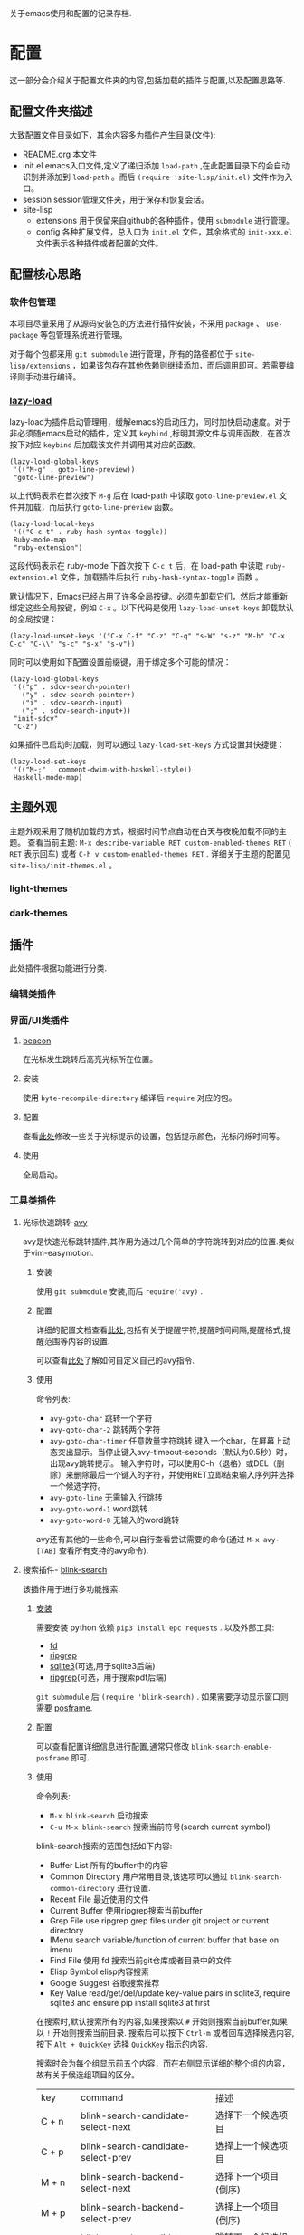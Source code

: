 #+STARTUP: content
#+macro: pagebreak @@html:<hr />@@
关于emacs使用和配置的记录存档.
* 配置
这一部分会介绍关于配置文件夹的内容,包括加载的插件与配置,以及配置思路等.
** 配置文件夹描述
大致配置文件目录如下，其余内容多为插件产生目录(文件):
- README.org
  本文件
- init.el
  emacs入口文件,定义了递归添加 ~load-path~ ,在此配置目录下的会自动识别并添加到 ~load-path~ 。而后 ~(require 'site-lisp/init.el)~ 文件作为入口。
- session
  session管理文件夹，用于保存和恢复会话。
- site-lisp
  - extensions
    用于保留来自github的各种插件，使用 ~submodule~ 进行管理。
  - config
    各种扩展文件，总入口为 ~init.el~ 文件，其余格式的 ~init-xxx.el~ 文件表示各种插件或者配置的文件。
** 配置核心思路
*** 软件包管理
本项目尽量采用了从源码安装包的方法进行插件安装，不采用 ~package~ 、 ~use-package~ 等包管理系统进行管理。

对于每个包都采用 ~git submodule~ 进行管理，所有的路径都位于 ~site-lisp/extensions~ ，如果该包存在其他依赖则继续添加，而后调用即可。若需要编译则手动进行编译。
*** [[https://github.com/manateelazycat/lazy-load][lazy-load]]

lazy-load为插件启动管理用，缓解emacs的启动压力，同时加快启动速度。对于非必须随emacs启动的插件，定义其 ~keybind~ ,标明其源文件与调用函数，在首次按下对应 ~keybind~ 后加载该文件并调用其对应的函数。

#+begin_src elisp
(lazy-load-global-keys
 '(("M-g" . goto-line-preview))
 "goto-line-preview")
#+end_src
以上代码表示在首次按下 ~M-g~ 后在 load-path 中读取 ~goto-line-preview.el~ 文件并加载，而后执行 ~goto-line-preview~ 函数。


#+begin_src elisp
(lazy-load-local-keys
 '(("C-c t" . ruby-hash-syntax-toggle))
 Ruby-mode-map
 "ruby-extension")
#+end_src
这段代码表示在 ruby-mode 下首次按下 ~C-c t~ 后，在 load-path 中读取 ~ruby-extension.el~ 文件，加载插件后执行 ~ruby-hash-syntax-toggle~ 函数 。


默认情况下，Emacs已经占用了许多全局按键。必须先卸载它们，然后才能重新绑定这些全局按键，例如 ~C-x~ 。以下代码是使用 ~lazy-load-unset-keys~ 卸载默认的全局按键：
#+begin_src elisp
(lazy-load-unset-keys '("C-x C-f" "C-z" "C-q" "s-W" "s-z" "M-h" "C-x C-c" "C-\\" "s-c" "s-x" "s-v"))
#+end_src


同时可以使用如下配置设置前缀键，用于绑定多个可能的情况：
#+begin_src elisp
(lazy-load-global-keys
 '(("p" . sdcv-search-pointer)
   ("y" . sdcv-search-pointer+)
   ("i" . sdcv-search-input)
   (";" . sdcv-search-input+))
 "init-sdcv"
 "C-z")
#+end_src


如果插件已启动时加载，则可以通过 ~lazy-load-set-keys~ 方式设置其快捷键：
#+begin_src
(lazy-load-set-keys
 '(("M-;" . comment-dwim-with-haskell-style))
 Haskell-mode-map)
#+end_src

** 主题外观
主题外观采用了随机加载的方式，根据时间节点自动在白天与夜晚加载不同的主题。
查看当前主题: ~M-x describe-variable RET custom-enabled-themes RET~ ( ~RET~ 表示回车)
或者 ~C-h v custom-enabled-themes RET~ .
详细关于主题的配置见 ~site-lisp/init-themes.el~ 。
*** light-themes
*** dark-themes
** 插件
此处插件根据功能进行分类.
*** 编辑类插件

*** 界面/UI类插件
**** [[https://github.com/Malabarba/beacon.git][beacon]]
在光标发生跳转后高亮光标所在位置。
**** 安装
使用 ~byte-recompile-directory~ 编译后 ~require~ 对应的包。
**** 配置
查看[[https://github.com/Malabarba/beacon#customizations][此处]]修改一些关于光标提示的设置，包括提示颜色，光标闪烁时间等。
**** 使用
全局启动。
*** 工具类插件
**** 光标快速跳转-[[https://github.com/abo-abo/avy][avy]]
avy是快速光标跳转插件,其作用为通过几个简单的字符跳转到对应的位置.类似于vim-easymotion.
***** 安装
使用 ~git submodule~ 安装,而后 ~require('avy)~ .
***** 配置
详细的配置文档查看[[https://github.com/abo-abo/avy/wiki/defcustom][此处]],包括有关于提醒字符,提醒时间间隔,提醒格式,提醒范围等内容的设置.

可以查看[[https://github.com/abo-abo/avy/wiki/custom-commands][此处]]了解如何自定义自己的avy指令.
***** 使用
命令列表:
- ~avy-goto-char~
  跳转一个字符
- ~avy-goto-char-2~
  跳转两个字符
- ~avy-goto-char-timer~
  任意数量字符跳转
  键入一个char，在屏幕上动态突出显示。当停止键入avy-timeout-seconds（默认为0.5秒）时，出现avy跳转提示。
  输入字符时，可以使用C-h（退格）或DEL（删除）来删除最后一个键入的字符，并使用RET立即结束输入序列并选择一个候选字符。
- ~avy-goto-line~
  无需输入,行跳转
- ~avy-goto-word-1~
  word跳转
- ~avy-goto-word-0~
  无输入的word跳转
avy还有其他的一些命令,可以自行查看尝试需要的命令(通过 ~M-x avy-[TAB]~ 查看所有支持的avy命令).
**** 搜索插件- [[https://github.com/manateelazycat/blink-search][blink-search]]
该插件用于进行多功能搜索.
***** [[https://github.com/manateelazycat/blink-search#installation][安装]]
需要安装 python 依赖 ~pip3 install epc requests~ .
以及外部工具:
- [[https://github.com/sharkdp/fd][fd]]
- [[https://github.com/BurntSushi/ripgrep][ripgrep]]
- [[https://www.sqlite.org/index.html][sqlite3]](可选,用于sqlite3后端)
- [[https://github.com/phiresky/ripgrep-all][ripgrep]](可选，用于搜索pdf后端)
~git submodule~ 后 ~(require 'blink-search)~ .
如果需要浮动显示窗口则需要 [[https://github.com/tumashu/posframe][posframe]].
***** [[https://github.com/manateelazycat/blink-search#option][配置]]
可以查看配置详细信息进行配置,通常只修改 ~blink-search-enable-posframe~ 即可.
***** 使用
命令列表:
- ~M-x blink-search~
  启动搜索
- ~C-u M-x blink-search~
  搜索当前符号(search current symbol)

blink-search搜索的范围包括如下内容:
- Buffer List
  所有的buffer中的内容
- Common Directory
  用户常用目录,该选项可以通过 ~blink-search-common-directory~ 进行设置.
- Recent File
  最近使用的文件
- Current Buffer
  使用ripgrep搜索当前buffer
- Grep File
  use ripgrep grep files under git project or current directory
- IMenu
  search variable/function of current buffer that base on imenu
- Find File
  使用 fd 搜索当前git仓库或者目录中的文件
- Elisp Symbol
  elisp内容搜索
- Google Suggest
  谷歌搜索推荐
- Key Value
  read/get/del/update key-value pairs in sqlite3, require sqlite3 and ensure pip install sqlite3 at first

在搜索时,默认搜索所有的内容,如果搜索以 ~#~ 开始则搜索当前buffer,如果以 ~!~ 开始则搜索当前目录.
搜索后可以按下  ~Ctrl-m~ 或者回车选择候选内容, 按下 ~Alt + QuickKey~ 选择 ~QuickKey~ 指示的内容.

搜索时会为每个组显示前五个内容，而在右侧显示详细的整个组的内容，故有关于候选组项目的区分。
| key       | command                                  | 描述                     |
| C + n     | blink-search-candidate-select-next       | 选择下一个候选项目         |
| C + p     | blink-search-candidate-select-prev       | 选择上一个候选项目         |
| M + n     | blink-search-backend-select-next         | 选择下一个项目(倒序)       |
| M + p     | blink-search-backend-select-prev         | 选择上一个项目(倒序)       |
| M + j     | blink-search-candidate-group-select-next | 跳转下一个候选组项目        |
| M + k     | blink-search-candidate-group-select-prev | 跳转上一个候选组项目        |
| C + j     | blink-search-parent                      | 跳转到所选候选项目的父目录   |
| C + l     | blink-search-continue                    | 继续搜索当前候选项目的新目录 |
| C + m     | blink-search-do                          | 对选定的候选项目执行操作    |
| C + M + m | blink-search-preview                     | 预览选定的候选项目         |
| C + M + n | blink-search-preview-next                | 预览下一个候选项目         |
| C + M + p | blink-search-preview-next                | 预览上一个候选项目         |
| M + w     | blink-search-copy                        | 复制所选候选项目的文本      |
| C + g     | blink-search-quit                        | 退出                     |

**** chat-GPT-[[https://github.com/manateelazycat/mind-wave/blob/master/README.zh-CN.md][mind-wave]]
关于一些注册\api的问题查看[[https://emacs-china.org/t/mind-wave-chatgpt-api-emacs-ai/23881/26?u=bytx-zyh][此处]]([[https://emacs-china.org/t/mind-wave-chatgpt-api-emacs-ai/23881/25][原帖]]).
关于安装和配置的内容其中文README已经很详细了此处不赘述,只保留使用部分.

- 对话模式
  新建 test.chat 文件，将自动进入 mind-wave-chat-mode
  执行命令 mind-wave-chat-ask（按下 Ctrl + j），输入问题，等待 ChatGPT 回答
  执行命令 mind-wave-chat-continue (按下 Ctrl + u), 继续回答
  执行命令 mind-wave-chat-generate-title (按下 Ctrl + i), 根据内容重新生成标题
  如果您想更换话题，请新建一个新的 *.chat 文件，然后继续向 ChatGPT 提问即可。
- 多行输入
  多行输入有两种方式：
  执行命令 mind-wave-chat-ask-with-multiline（按下 Ctrl + Shift + j），输入多行问题，等待 ChatGPT 回答
  执行命令 mind-wave-chat-ask-insert-line 插入 ----- User ------ 分隔符， 在 Buffer 继续输入多行内容， 最后执行 mind-wave-chat-ask-send-buffer
- 文档模式
  选中内容（请注意，不要选择太多，ChatGPT 的 API 有大小限制）
  执行命令 mind-wave-translate-to-english，ChatGPT 获得翻译后会自动替换选中区域的内容。
  执行命令 mind-wave-proofreading-doc，ChatGPT 会用润色后的文档自动替换选中区域的内容。
- 代码模式
  光标移动到想要重构的函数
  执行命令 mind-wave-refactory-code, ChatGPT 会自动分屏， 在屏幕右边先后重构后的代码和重构建议
  执行命令 mind-wave-comment-code, ChatGPT 会自动分屏， 在屏幕右边显示带注释的代码
  执行命令 mind-wave-explain-code, ChatGPT 会自动分屏， 在屏幕右边显示代码的讲解
- 摘要模式
  打开视频网站, 执行命令 mind-wave-summary-video, ChatGPT 会自动获取视频字幕， 并分析视频概要 (需要安装 youtube_transcript_api)
  打开文本网站, 执行命令 mind-wave-summary-web, ChatGPT 会自动获取网页中的核心内容， 并分析网页概要 (需要安装 nodejs-readability-cli)





**** completion mechanism 增强(增强 ~M-x~ 等出现在minibuffer的功能)

使用插件 [[https://github.com/abo-abo/swiper][ivy]] 增强 ~M-x~ 相关的功能,提供更为高效、简单、流畅的功能.
[[https://github.com/abo-abo/swiper#installation][安装]]后可以查看相关的[[https://oremacs.com/swiper/][使用手册]]了解其详细功能,并可以在[[https://github.com/abo-abo/swiper/wiki][wiki]]找到关于 counsel 和 swiper 的相关信息.

关于 ivy 的详细配置可以查看配置文件,此处只对 ivy 的快捷键与命令之外的内容进行描述.

ivy 其在 minibuffer中添加了一些特定的[[https://oremacs.com/swiper/#key-bindings][keybind]],关于详细的信息可以查看 ~ivy-minibuffer-map~ :
- 导航
  | C-n | （ivy-next-line）           | 选择下一个候选人         |
  | C-p | （ivy-previous-line）       | 选择之前的候选人         |
  | M-< | （ivy-beginning-of-buffer） | 选择第一个候选人         |
  | M-> | （ivy-end-of-buffer）       | 选择最后一个候选人       |
  | C-v | （ivy-scroll-up-command）   | 按ivy-height线向上滚动  |
  | M-v | （ivy-scroll-down-command） | 通过ivy-height线向下滚动 |
- [[https://oremacs.com/swiper/#key-bindings-for-single-selection-action-then-exit-minibuffer][单一完成并退出ivy]]
  | C-m/RET | ivy-done            | 选择默认选项执行并退出      |
  | TAB     | ivy-partial-or-done | 尝试尽可能补全             |
  | C-M-j   | ivy-immediate-done  | 使用当前输入内容而非默认内容 |
  | C-'     | ivy-avy             | 使用avy跳转选项           |

同时 ivy 定义了多种匹配规则,可以查看[[https://oremacs.com/swiper/#completion-styles][此处]]选择合适的匹配规则.


由于默认的minibuffer位于底部,在 completion mechanism 时需要移动视线,故采用[[https://github.com/tumashu/ivy-posframe][ivy-posframe]]将其设置为居中显示便于查看,关于该插件的详细内容请自行查看.


*** 窗口管理

多窗口管理使用[[https://github.com/abo-abo/ace-window][ace-window]]进行,

*** org插件

**** 数学公式渲染

***** 安装

需要保证 ~which dvisvgm~ 与 ~which latex~ 都有返回的可执行文件路径.其中需要首先通过 ~brew install mactex~ 安装,而后通过 mactex 提供的 ~tlmgr~ 命令安装 ~sudo tlmgr install latex~ ~sudo tlmgr install dvisvgm~ .

此时应该具有如上需求的两个命令.

而后添加到 submodule 即可.

安装后可以通过 ~M-x xenops-doctor~ 查看是否符合要求.

***** 使用

*** [[https://github.com/bbatsov/projectile][projectile]]

**** 介绍

- 在项目文件/目录中跳转
- 在同名不同后缀文件中跳转(例如 ~.c~ 与 ~.h~ 文件)
- 在项目中跳转到测试
- 在项目中搜索/替换
- 在项目之间切换

**** 安装


**** 使用

通常 projectile 可以自动读取项目文件，例如一些VSC仓库(git等)，如需要手动标记为项目，可以在项目目录中创建一个空的 ~.projectile~ 文件。

*** [[https://github.com/abo-abo/ace-window.git][ace-window]]

**** 介绍

用于窗口管理的插件。

**** 安装

依赖: avy

**** 配置

- 全局绑定：ace-window 启动键:
  (global-set-key (kbd "M-o") 'ace-window)
- ~aw-keys~
  (setq aw-keys '(?a ?s ?d ?f ?g ?h ?j ?k ?l))
-

**** 使用

如果只有两个窗口， ~ace-window~ 将会调用 ~other-window~,如果具有更多的windows则会在每个windows上弹出提示词，按下提示词后跳转到对应的窗口。

可以通过 ~C-u ace-window~ 交换窗口，也可以使用 ~C-u C-u ace-window~ 删除窗口。


您也可以从调用ace-window开始，然后决定将操作切换为delete或swap等。默认情况下，绑定是：
- x-删除窗口
- m-交换窗口
- M-移动窗口
- c-复制窗口
- j-选择缓冲区
- n-选择上一个窗口
- u-在另一个窗口中选择缓冲区
- v-垂直拆分窗口
- b-水平拆分窗口
- o-最大化当前窗口
- ?-显示帮助
为了正常运行，这些键不能在aw-keys。此外，如果您希望这些密钥在少于三个窗口下工作，您需要将aw-dispatch-always设置为t。

*** [[https://github.com/manateelazycat/sort-tab][sort-tab]]
sort-tab为窗口管理插件，其效果为自动根据使用频率排序tab并切换。
**** 安装
添加到 ~submodule~ ,而后 ~(require 'sort-tab)~ 。
**** 配置

可以参照[[https://github.com/manateelazycat/sort-tab#switchtabbyindex][此处]]设置 ~S-num~ 为tab切换键。

**** 使用

- ~s-num~
  快捷切换tab,按下 ~s-num~ 切换到对应的tab，数字内容会自动识别。
  #+begin_src
(global-set-key (kbd "s-1") 'sort-tab-select-visible-tab)
(global-set-key (kbd "s-2") 'sort-tab-select-visible-tab)
(global-set-key (kbd "s-3") 'sort-tab-select-visible-tab)
(global-set-key (kbd "s-4") 'sort-tab-select-visible-tab)
(global-set-key (kbd "s-5") 'sort-tab-select-visible-tab)
(global-set-key (kbd "s-6") 'sort-tab-select-visible-tab)
(global-set-key (kbd "s-7") 'sort-tab-select-visible-tab)
(global-set-key (kbd "s-8") 'sort-tab-select-visible-tab)
(global-set-key (kbd "s-9") 'sort-tab-select-visible-tab)
(global-set-key (kbd "s-0") 'sort-tab-select-visible-tab)
(global-set-key (kbd "s-Q") 'sort-tab-close-all-tabs)
(global-set-key (kbd "s-q") 'sort-tab-close-mode-tabs)
(global-set-key (kbd "C-;") 'sort-tab-close-current-tab)
  #+end_src
- ~sort-tab-select-next-tab~
  选择下一个选项卡
- ~sort-tab-select-prev-tab~
  选择上一个选项卡
- ~sort-tab-select-first-tab~
  选择第一个选项卡
- ~sort-tab-select-last-tab~
  选择最后一个选项卡
- ~sort-tab-close-current-tab~
  关闭当前选项卡

*** [[https://github.com/manateelazycat/auto-save.git][auto-save]]
auto-save用于静默自动保存文件，并自动删除行末尾的空格。
**** 安装
使用 ~git submodule~ 安装，而后 ~(require 'auto-save)~ 。
**** 配置
查看项目README内容即可。
*** [[https://github.com/manateelazycat/lsp-bridge/blob/master/README.zh-CN.md][lsp-bridge]]

**** 简介

lsp插件，采用python多线程进行补全，速度快，而且不需要进行语言服务器配置。

**** [[https://github.com/manateelazycat/lsp-bridge/blob/master/README.zh-CN.md#安装][安装]]

依赖(均使用 ~submodule~ 后 ~load-path~ 即可)：
- [[https://github.com/tumashu/posframe][posframe]]
- [[https://github.com/jrblevin/markdown-mode][markdown-mode]]
- [[https://github.com/joaotavora/yasnippet][yasnippet]]

同时需要 ~pip3 install epc orjson sexpdata==0.0.3 six~ 安装python相关依赖。

而后通过 ~submodule~ 安装即可。

**** 配置

详细配置内容查看README文件，有中文文件不再赘述。

**** [[https://github.com/manateelazycat/lsp-bridge/blob/master/README.zh-CN.md#使用][使用]]

使用时需要关闭其余补全插件例如 ~lsp-mode~ ，同时 ~ace-mode~ 会自启动，无需对其进行设置。

按键：
| Alt + n   | acm-select-next           | 选择下一个候选词           |
| Down      | acm-select-next           | 选择下一个候选词           |
| Alt + p   | acm-select-prev           | 选择上一个候选词           |
| Up        | acm-select-prev           | 选择上一个候选词           |
| Alt + ,   | acm-select-last           | 选择最后一个候选词          |
| Alt + .   | acm-select-first          | 选择第一个候选词           |
| Ctrl + v  | acm-select-next-page      | 向下滚动候选菜单           |
| Alt + v   | acm-select-prev-page      | 向上滚动候选菜单           |
| Ctrl + m  | acm-complete              | 完成补全                  |
| Return    | acm-complete              | 完成补全                  |
| Tab       | acm-complete              | 完成补全                  |
| Alt + h   | acm-complete              | 完成补全                  |
| Alt + H   | acm-insert-common         | 插入候选词共有部分          |
| Alt + u   | acm-filter                | 用 Overlay 进一步过滤候选词 |
| Alt + d   | acm-doc-toggle            | 开启或关闭候选词文档        |
| Alt + j   | acm-doc-scroll-up         | 向下滚动候选词文档          |
| Alt + k   | acm-doc-scroll-down       | 向上滚动候选词文档          |
| Alt + l   | acm-hide                  | 隐藏补全窗口               |
| Ctrl + g  | acm-hide                  | 隐藏补全窗口               |
| Alt+数字键 | acm-complete-quick-access | 快速选择候选词             |

命令列表:
lsp-bridge-find-def: 跳转到定义位置
lsp-bridge-find-def-other-window: 在其他窗口跳转到定义位置
lsp-bridge-find-def-return: 返回跳转之前的位置
lsp-bridge-find-impl: 跳转到接口实现位置
lsp-bridge-find-impl-other-window: 在其他窗口跳转到接口实现位置
lsp-bridge-find-references: 查看代码引用
lsp-bridge-popup-documentation: 查看光标处的文档
lsp-bridge-popup-documentation-scroll-up: 文档窗口向上滚动
lsp-bridge-popup-documentation-scroll-down: 文档窗口向下滚动
lsp-bridge-rename: 重命名
lsp-bridge-diagnostic-jump-next: 跳转到下一个诊断位置
lsp-bridge-diagnostic-jump-prev: 跳转到上一个诊断位置
lsp-bridge-diagnostic-list: 列出所有诊断信息
lsp-bridge-diagnostic-copy: 拷贝当前诊断信息到剪切板
lsp-bridge-diagnostic-ignore: 插入注视忽略当前诊断
lsp-bridge-code-action: 弹出代码修复菜单, 也可以指需要修复的代码动作类型: "quickfix", "refactor", "refactor.extract", "refactor.inline", "refactor.rewrite", "source", "source.organizeImports", "source.fixAll"
lsp-bridge-workspace-list-symbols: 列出工作区所有符号，并跳转到符号定义
lsp-bridge-signature-help-fetch: 在 minibuffer 显示参数信息
lsp-bridge-popup-complete-menu: 手动弹出补全菜单， 只有当打开 lsp-bridge-complete-manually 选项才需要使用这个命令
lsp-bridge-restart-process: 重启 lsp-bridge 进程 (一般只有开发者才需要这个功能)
lsp-bridge-toggle-sdcv-helper: 切换字典助手补全
acm-insert-common: 插入补全候选词的公共前缀
acm-doc-scroll-up: API 文档窗口向上滚动
acm-doc-scroll-down: API 文档窗口向下滚动

*** [[https://github.com/joaotavora/yasnippet][yasnippet]]
codesnip工具。
**** 安装
~git submodule~ 安装，而后 ~(require 'yasnippet)~。
**** [[http://joaotavora.github.io/yasnippet/][使用]]
snip文件夹内部基于语言和snip命名进行组织，其结构通常可以为如下所示：
每个mode文件夹下对应该语言的snip。
#+begin_src texT
 .
 |-- c-mode
 |   `-- printf
 |-- java-mode
 |   `-- println
 `-- text-mode
     |-- email
     `-- time
#+end_src
***** 创建snip
- 创建新的snip
  ~M-x yas-new-snippet~ / ~C-c & C-n~
  用于制作新片段的模板创建一个新的缓冲区。缓冲区处于snippet-mode。编辑完新片段后，使用 ~C-c C-c~ 保存。文件会保存在 yas-snippet-dirs指向的目录中。
- 转到现有的snip进行编辑
  ~M-x yas-visit-snippet-file~ / ~C-c & C-v~
  提示您进行可能的片段扩展，类似于 ~yas-insert-snippet~ 但并非展开snip，而是转到片段定义的文件（如果它存在）。
***** snippet-mode
主模式snippet-mode来编辑片段。
可以使用 ~M-x snippet-mode~ 将缓冲区设置为此模式。它提供了合理有用的语法高亮显示。

在此模式下定义了三个命令：
- ~M-x yas-load-snippet-buffer~ / ~C-c C-l~
  提示片段表（默认基于片段的主要模式），并加载当前正在编辑的片段。
- ~M-x yas-load-snippet-buffer-and-close~ / ~C-c C-c~
  像yas-load-snippet-buffer一样，但也保存片段并调用quit-window。
  目的地直接根据选择的片段表和片段集合决定（默认为yas-snippet-dirs第一个目录。
- ~M-x yas-tryout-snippet~ / ~C-c C-t~
  编辑片段时，这会打开一个新的空缓冲区，将其设置为适当的major mode，并测试snip。
***** snip文件内容
定义片段的文件通常包含要展开的模板。
****** 文件头
如果文件包含 ~# --~ 行，则其上面的行算作注释，其中一些可以是指令（或元数据）。
片段指令例如 ~# property: value~ 并调整下面描述的某些片段属性。
如果没有找到 ~# --~ ，则整个文件被视为片段模板。
这里有一个典型的例子：
#+begin_src
;; # contributor: pluskid <pluskid@gmail.com>
;; # name: __...__
;; # --
;; __${init}__
#+end_src
****** snip指令
- key
  是在运行yas-expand的键之前键入的扩展片段的缩写。(即展开snip的触发词)
  如果没有指定key，则snip将无法通过触发机制展开。
- name
  这是对snip的一行描述，它将显示在菜单中。有利于在类似的片段中进行区分。
  如果省略此名称，它将默认为片段加载的文件名。
- condition
  这是一段Emacs-lisp代码。
  如果snip condition存在，则只有当条件代码计算到某个非零值时才会展开。
  相关内容可以查看：yas-buffer-local-condition in Expanding snippets
- group
  从菜单栏菜单中展开/访问片段时，给定模式的片段可以分组到子菜单中。
  如果一个模式有太多的片段，这会使菜单太长，此时group非常有用。
****** 模板语法

snip模板的语法简单但功能强大，与TextMate非常相似。
- 纯文本
  任意文本可以包含在模板中。它们通常被解释为纯文本。
  除了 ~$~ 和 ~`~ ，需要使用 ~\~ 来转义： ~\$~ 和 ~\`~ 。~\~ 本身有时也可能需要作为 ~\\~ 转义。
- 嵌入式 Elisp 代码
  Emacs-Lisp代码可以嵌入模板中，写在反向引号（`）中。
   http://joaotavora.github.io/yasnippet/snippet-development.html#orgcde188c
- TAB停止字段
  可以通过TAB和S-TAB来回导航的字段。它们由$写入，后跟数字。$0具有片段退出点的特殊含义。
  当你走遍了所有位置后，$0是最后一个去的位置。
- 占位符
  语法是这样的：${N:default value}
- 镜像
  将带有占位符的tab stop称为字段。
  字段可以有镜像。每当您更新任何字段文本时，所有镜像都会更新。
  这里有一个例子：
  #+begin_src
  \begin{${1:enumerate}}
     $0
 \end{$1}
  #+end_src
  如果没有一个tab stop具有初始值，则选择第一个选项卡作为字段和其他窗口。

如果yas-indent-line没有设置为 ~'auto~ ，仍然可以通过在行的某个地方添加缩进标记$>来缩进特定行。

*** [[https://github.com/akermu/emacs-libvterm#vterm][vterm]]
vterm为emacs终端模拟器。
**** 安装
[[https://github.com/akermu/emacs-libvterm#requirements][需求]]:
- cmake
- libtool-bin
详细信息查看[[https://github.com/akermu/emacs-libvterm#manual-installation][此处]]。
~git submodule~ 添加包，而后 ~require('vterm)~ 。重新启动emacs，会提示需要进行编译，编译完成后重启即可。

外部shell配置，将如下内容添加到对应的配置文件中，例如 ~~/.zshrc~ :
#+begin_src
vterm_printf() {
    if [ -n "$TMUX" ] && ([ "${TERM%%-*}" = "tmux" ] || [ "${TERM%%-*}" = "screen" ]); then
        # Tell tmux to pass the escape sequences through
        printf "\ePtmux;\e\e]%s\007\e\\" "$1"
    elif [ "${TERM%%-*}" = "screen" ]; then
        # GNU screen (screen, screen-256color, screen-256color-bce)
        printf "\eP\e]%s\007\e\\" "$1"
    else
        printf "\e]%s\e\\" "$1"
    fi
}
#+end_src
**** 使用
- vterm
  在当前窗口打开一个vterm
- vterm-other-window
  在另一个窗口打开vterm
- vterm-copy-mode
  当启用 vterm-copy-mode 时，终端缓冲区的行为类似于正常的 read-only 文本缓冲区：可以搜索、复制文本等。切换 vterm-copy-mode 的默认键绑定是C-c C-t。
  选择区域时，可以复制文本并使用回车键离开vterm-copy-mode。
  如果在按下回车键时没有选择区域，它将从头到尾复制当前行。
  如果vterm-copy-exclude-prompt 为真，它将跳过提示，并且不会将其包含在副本中。
  If vterm-copy-exclude-prompt is true it will skip the prompt and not include it in the copy.
- [[https://github.com/akermu/emacs-libvterm#vterm-clear-scrollback][vterm-clear-scrollback]]
- 定制内容

*** [[https://github.com/casouri/valign/blob/master/README-CN.org][valign]]
valign为表格插件，用于对其Org Mode、Markdown和table.el 的表格，能对齐包含不等宽字体、中日韩字符、图片的表格。且不会影响 Org Mode（或 Markdown mode）基于等宽字符的对齐。

*** [[https://github.com/yangsheng6810/org-latex-impatient][org-latex-impatient]]
用于org-mode等实时预览latex.
**** 安装
安装依赖: ~npm install mathjax-node-cli~ .
**** 配置

**** 使用


*** 数学公式


* 使用


* todo

- https://github.com/alphapapa/topsy.el/blob/master/topsy.el 修改
- 插件图片效果
- session
  - session 无法保留fold信息
  - kill-buffer  sort-tab问题
- font
  - 为不同mode添加不同的font-hook
  - 设置字号大小问题
  - 注释与正文代码字体区分
- sort-tab
  sort-tab 不显示tab但是功能存在
  sort-tab-turn-on
- keybind
  ivy
- blink-search
  自动出现预览,预览不出现问题
- 所有的keybind init-key one-key
  avy跳转
  ace窗口管理
- undo-tree
- tree-sitter
- init.el 修改run-with-idle-timer与with-temp-message
- ace-window readme中的内容，键绑定，以及修改配置中的中文无法显示问题
- lsp-bridge command and keymap 设置与使用
